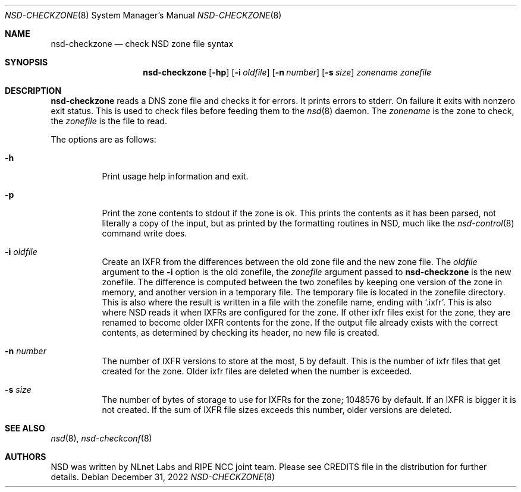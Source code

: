 .Dd December 31, 2022
.Dt NSD-CHECKZONE 8
.Os
.Sh NAME
.Nm nsd-checkzone
.Nd check NSD zone file syntax
.Sh SYNOPSIS
.Nm
.Op Fl hp
.Op Fl i Ar oldfile
.Op Fl n Ar number
.Op Fl s Ar size
.Ar zonename
.Ar zonefile
.Sh DESCRIPTION
.Nm
reads a DNS zone file and checks it for errors.
It prints errors to stderr.
On failure it exits with nonzero exit status.
This is used to check files before feeding them to the
.Xr nsd 8
daemon.
The
.Ar zonename
is the zone to check,
the
.Ar zonefile
is the file to read.
.Pp
The options are as follows:
.Bl -tag -width Ds
.It Fl h
Print usage help information and exit.
.It Fl p
Print the zone contents to stdout if the zone is ok.
This prints the contents as it has been parsed,
not literally a copy of the input,
but as printed by the formatting routines in NSD,
much like the
.Xr nsd-control 8
command write does.
.It Fl i Ar oldfile
Create an IXFR from the differences between the old zone file
and the new zone file.
The
.Ar oldfile
argument to the
.Fl i
option is the old zonefile, the
.Ar zonefile
argument passed to
.Nm
is the new zonefile.
The difference is computed between the two zonefiles
by keeping one version of the zone in memory,
and another version in a temporary file.
The temporary file is located in the zonefile directory.
This is also where the result is written
in a file with the zonefile name, ending with
.Sq .ixfr .
This is also where NSD reads it when IXFRs are configured for the zone.
If other ixfr files exist for the zone,
they are renamed to become older IXFR contents for the zone.
If the output file already exists with the correct contents,
as determined by checking its header,
no new file is created.
.It Fl n Ar number
The number of IXFR versions to store at the most, 5 by default.
This is the number of ixfr files that get created for the zone.
Older ixfr files are deleted when the number is exceeded.
.It Fl s Ar size
The number of bytes of storage to use for IXFRs for the zone;
1048576 by default.
If an IXFR is bigger it is not created.
If the sum of IXFR file sizes exceeds this number,
older versions are deleted.
.El
.Sh SEE ALSO
.Xr nsd 8 ,
.Xr nsd-checkconf 8
.Sh AUTHORS
NSD was written by NLnet Labs and RIPE NCC joint team.
Please see CREDITS file in the distribution for further details.
